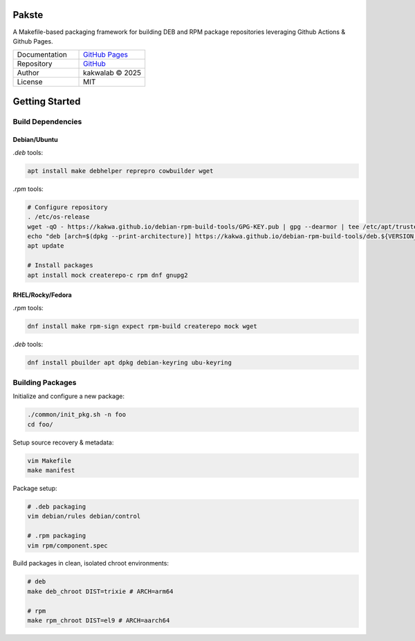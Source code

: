 .. intro
Pakste
======


.. image:: https://github.com/kakwa/pakste/actions/workflows/docs.yml/badge.svg
    :target: https://kakwa.github.io/pakste/
    :alt: Documentation


.. image:: https://raw.githubusercontent.com/kakwa/pakste/refs/heads/main/common/docs/assets/pakste_w.svg
   :alt: Logo
   :width: 200px
   :align: left



A Makefile-based packaging framework for building DEB and RPM package repositories leveraging Github Actions & Github Pages.


.. list-table::
   :header-rows: 0
   :widths: 100 100
   :align: left

   * - Documentation
     - `GitHub Pages <https://kakwa.github.io/pakste/>`_
   * - Repository
     - `GitHub <https://github.com/kakwa/pakste>`_
   * - Author
     - kakwalab © 2025
   * - License
     - MIT




.. build_deps_start

Getting Started
===============

Build Dependencies
------------------

Debian/Ubuntu
~~~~~~~~~~~~~

`.deb` tools:

.. sourcecode:: bash

    apt install make debhelper reprepro cowbuilder wget

`.rpm` tools:

.. sourcecode:: bash

    # Configure repository
    . /etc/os-release
    wget -qO - https://kakwa.github.io/debian-rpm-build-tools/GPG-KEY.pub | gpg --dearmor | tee /etc/apt/trusted.gpg.d/debian-rpm-build-tools.gpg
    echo "deb [arch=$(dpkg --print-architecture)] https://kakwa.github.io/debian-rpm-build-tools/deb.${VERSION_CODENAME}.$(dpkg --print-architecture)/ ${VERSION_CODENAME} main" | tee /etc/apt/sources.list.d/debian-rpm-build-tools.list
    apt update

    # Install packages
    apt install mock createrepo-c rpm dnf gnupg2

RHEL/Rocky/Fedora
~~~~~~~~~~~~~~~~~

`.rpm` tools:

.. sourcecode:: bash

    dnf install make rpm-sign expect rpm-build createrepo mock wget

`.deb` tools:


.. sourcecode:: bash

    dnf install pbuilder apt dpkg debian-keyring ubu-keyring

.. quick_ref

Building Packages
-----------------

Initialize and configure a new package:

.. sourcecode:: bash

    ./common/init_pkg.sh -n foo
    cd foo/

Setup source recovery & metadata:

.. sourcecode:: bash

    vim Makefile
    make manifest

Package setup:

.. sourcecode:: bash

    # .deb packaging 
    vim debian/rules debian/control

    # .rpm packaging
    vim rpm/component.spec

Build packages in clean, isolated chroot environments:

.. sourcecode:: bash

    # deb
    make deb_chroot DIST=trixie # ARCH=arm64

    # rpm
    make rpm_chroot DIST=el9 # ARCH=aarch64
